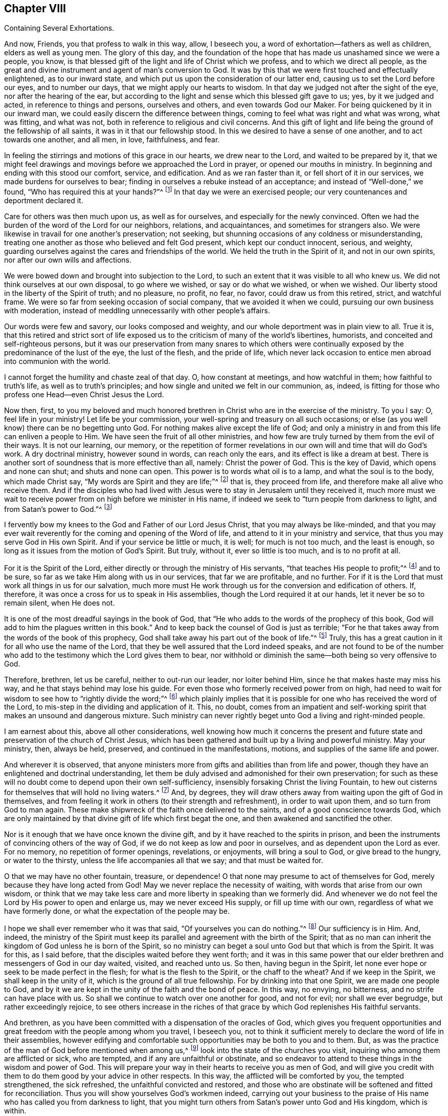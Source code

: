 [short="Several Exhortations"]
== Chapter VIII

[.chapter-subtitle--blurb]
Containing Several Exhortations.

And now, Friends, you that profess to walk in this way, allow, I beseech you,
a word of exhortation--fathers as well as children, elders as well as young men.
The glory of this day,
and the foundation of the hope that has made us unashamed since we were a people,
you know, is that blessed gift of the light and life of Christ which we profess,
and to which we direct all people,
as the great and divine instrument and agent of man`'s conversion to God.
It was by this that we were first touched and effectually enlightened,
as to our inward state, and which put us upon the consideration of our latter end,
causing us to set the Lord before our eyes, and to number our days,
that we might apply our hearts to wisdom.
In that day we judged not after the sight of the eye, nor after the hearing of the ear,
but according to the light and sense which this blessed gift gave to us; yes,
by it we judged and acted, in reference to things and persons, ourselves and others,
and even towards God our Maker.
For being quickened by it in our inward man,
we could easily discern the difference between things,
coming to feel what was right and what was wrong, what was fitting, and what was not,
both in reference to religious and civil concerns.
And this gift of light and life being the ground of the fellowship of all saints,
it was in it that our fellowship stood.
In this we desired to have a sense of one another, and to act towards one another,
and all men, in love, faithfulness, and fear.

In feeling the stirrings and motions of this grace in our hearts,
we drew near to the Lord, and waited to be prepared by it,
that we might feel drawings and movings before we approached the Lord in prayer,
or opened our mouths in ministry.
In beginning and ending with this stood our comfort, service, and edification.
And as we ran faster than it, or fell short of it in our services,
we made burdens for ourselves to bear;
finding in ourselves a rebuke instead of an acceptance;
and instead of "`Well-done,`"
we found, "`Who has required this at your hands?`"^
footnote:[Isaiah 1:12]
In that day we were an exercised people;
our very countenances and deportment declared it.

Care for others was then much upon us, as well as for ourselves,
and especially for the newly convinced.
Often we had the burden of the word of the Lord for our neighbors, relations,
and acquaintances, and sometimes for strangers also.
We were likewise in travail for one another`'s preservation; not seeking,
but shunning occasions of any coldness or misunderstanding,
treating one another as those who believed and felt God present,
which kept our conduct innocent, serious, and weighty,
guarding ourselves against the cares and friendships of the world.
We held the truth in the Spirit of it, and not in our own spirits,
nor after our own wills and affections.

We were bowed down and brought into subjection to the Lord,
to such an extent that it was visible to all who knew us.
We did not think ourselves at our own disposal, to go where we wished,
or say or do what we wished, or when we wished.
Our liberty stood in the liberty of the Spirit of truth; and no pleasure, no profit,
no fear, no favor, could draw us from this retired, strict, and watchful frame.
We were so far from seeking occasion of social company, that we avoided it when we could,
pursuing our own business with moderation,
instead of meddling unnecessarily with other people`'s affairs.

Our words were few and savory, our looks composed and weighty,
and our whole deportment was in plain view to all.
True it is,
that this retired and strict sort of life exposed us to
the criticism of many of the world`'s libertines,
humorists, and conceited and self-righteous persons,
but it was our preservation from many snares to which others were
continually exposed by the predominance of the lust of the eye,
the lust of the flesh, and the pride of life,
which never lack occasion to entice men abroad into communion with the world.

I cannot forget the humility and chaste zeal of that day.
O, how constant at meetings, and how watchful in them; how faithful to truth`'s life,
as well as to truth`'s principles; and how single and united we felt in our communion, as,
indeed, is fitting for those who profess one Head--even Christ Jesus the Lord.

Now then, first,
to you my beloved and much honored brethren in
Christ who are in the exercise of the ministry.
To you I say: O, feel life in your ministry!
Let life be your commission, your well-spring and treasury on all such occasions;
or else (as you well know) there can be no begetting unto God.
For nothing makes alive except the life of God;
and only a ministry in and from this life can enliven a people to Him.
We have seen the fruit of all other ministries,
and how few are truly turned by them from the evil of their ways.
It is not our learning, our memory,
or the repetition of former revelations in our own will and time that will do God`'s work.
A dry doctrinal ministry, however sound in words, can reach only the ears,
and its effect is like a dream at best.
There is another sort of soundness that is more effective than all, namely:
Christ the power of God.
This is the key of David, which opens and none can shut; and shuts and none can open.
This power is to words what oil is to a lamp, and what the soul is to the body,
which made Christ say, "`My words are Spirit and they are life;`"^
footnote:[John 6:63]
that is, they proceed from life, and therefore make all alive who receive them.
And if the disciples who had lived with Jesus
were to stay in Jerusalem until they received it,
much more must we wait to receive power from on high before we minister in His name,
if indeed we seek to "`turn people from darkness to light,
and from Satan`'s power to God.`"^
footnote:[Acts 26:18]

I fervently bow my knees to the God and Father of our Lord Jesus Christ,
that you may always be like-minded,
and that you may ever wait reverently for the coming and opening of the Word of life,
and attend to it in your ministry and service,
that thus you may serve God in His own Spirit.
And if your service be little or much, it is well; for much is not too much,
and the least is enough, so long as it issues from the motion of God`'s Spirit.
But truly, without it, ever so little is too much, and is to no profit at all.

For it is the Spirit of the Lord,
either directly or through the ministry of His servants,
"`that teaches His people to profit;`"^
footnote:[Isaiah 48:17]
and to be sure, so far as we take Him along with us in our services,
that far we are profitable, and no further.
For if it is the Lord that must work all things in us for our salvation,
much more must He work through us for the conversion and edification of others.
If, therefore, it was once a cross for us to speak in His assemblies,
though the Lord required it at our hands, let it never be so to remain silent,
when He does not.

It is one of the most dreadful sayings in the book of God,
that "`He who adds to the words of the prophecy of this book,
God will add to him the plagues written in this book.`"
And to keep back the counsel of God is just as terrible;
"`For he that takes away from the words of the book of this prophecy,
God shall take away his part out of the book of life.`"^
footnote:[Revelation 22:18-19]
Truly, this has a great caution in it for all who use the name of the Lord,
that they be well assured that the Lord indeed speaks,
and are not found to be of the number who add to
the testimony which the Lord gives them to bear,
nor withhold or diminish the same--both being so very offensive to God.

Therefore, brethren, let us be careful, neither to out-run our leader,
nor loiter behind Him, since he that makes haste may miss his way,
and he that stays behind may lose his guide.
For even those who formerly received power from on high,
had need to wait for wisdom to see how to "`rightly divide the word;`"^
footnote:[2 Timothy 2:15]
which plainly implies that it is possible for one who has received the word of the Lord,
to mis-step in the dividing and application of it.
This, no doubt,
comes from an impatient and self-working spirit
that makes an unsound and dangerous mixture.
Such ministry can never rightly beget unto God a living and right-minded people.

I am earnest about this, above all other considerations,
well knowing how much it concerns the present and future state
and preservation of the church of Christ Jesus,
which has been gathered and built up by a living and powerful ministry.
May your ministry, then, always be held, preserved,
and continued in the manifestations,
motions, and supplies of the same life and power.

And wherever it is observed,
that anyone ministers more from gifts and abilities than from life and power,
though they have an enlightened and doctrinal understanding,
let them be duly advised and admonished for their own preservation;
for such as these will no doubt come to depend upon their own self-sufficiency,
insensibly forsaking Christ the living Fountain,
to hew out cisterns for themselves that will hold no living waters.^
footnote:[See Jeremiah 2:13]
And, by degrees,
they will draw others away from waiting upon the gift of God in themselves,
and from feeling it work in others (to their strength and refreshment),
in order to wait upon them, and so turn from God to man again.
These make shipwreck of the faith once delivered to the saints,
and of a good conscience towards God,
which are only maintained by that divine gift of life which first begat the one,
and then awakened and sanctified the other.

Nor is it enough that we have once known the divine gift,
and by it have reached to the spirits in prison,
and been the instruments of convincing others of the way of God,
if we do not keep as low and poor in ourselves, and as dependent upon the Lord as ever.
For no memory, no repetition of former openings, revelations, or enjoyments,
will bring a soul to God, or give bread to the hungry, or water to the thirsty,
unless the life accompanies all that we say; and that must be waited for.

O that we may have no other fountain, treasure, or dependence!
O that none may presume to act of themselves for God,
merely because they have long acted from God!
May we never replace the necessity of waiting, with words that arise from our own wisdom,
or think that we may take less care and more liberty in speaking than we formerly did.
And whenever we do not feel the Lord by His power to open and enlarge us,
may we never exceed His supply, or fill up time with our own,
regardless of what we have formerly done, or what the expectation of the people may be.

I hope we shall ever remember who it was that said,
"`Of yourselves you can do nothing.`"^
footnote:[John 15:5]
Our sufficiency is in Him.
And, indeed,
the ministry of the Spirit must keep its parallel and
agreement with the birth of the Spirit;
that as no man can inherit the kingdom of God unless he is born of the Spirit,
so no ministry can beget a soul unto God but that which is from the Spirit.
It was for this, as I said before, that the disciples waited before they went forth;
and it was in this same power that our elder
brethren and messengers of God in our day waited,
visited, and reached unto us.
So then, having begun in the Spirit,
let none ever hope or seek to be made perfect in the flesh;
for what is the flesh to the Spirit, or the chaff to the wheat?
And if we keep in the Spirit, we shall keep in the unity of it,
which is the ground of all true fellowship.
For by drinking into that one Spirit, we are made one people to God,
and by it we are kept in the unity of the faith and the bond of peace.
In this way, no envying, no bitterness, and no strife can have place with us.
So shall we continue to watch over one another for good, and not for evil;
nor shall we ever begrudge, but rather exceedingly rejoice,
to see others increase in the riches of that grace by
which God replenishes His faithful servants.

And brethren,
as you have been committed with a dispensation of the oracles of God,
which gives you frequent opportunities and great
freedom with the people among whom you travel,
I beseech you,
not to think it sufficient merely to declare the word of life in their assemblies,
however edifying and comfortable such opportunities may be both to you and to them.
But, as was the practice of the man of God before mentioned when among us,^
footnote:[i.e. George Fox]
look into the state of the churches you visit,
inquiring who among them are afflicted or sick, who are tempted,
and if any are unfaithful or obstinate,
and so endeavor to attend to these things in the wisdom and power of God.
This will prepare your way in their hearts to receive you as men of God,
and will give you credit with them to do them good by your advice in other respects.
In this way, the afflicted will be comforted by you, the tempted strengthened,
the sick refreshed, the unfaithful convicted and restored,
and those who are obstinate will be softened and fitted for reconciliation.
Thus you will show yourselves God`'s workmen indeed,
carrying out your business to the praise of His
name who has called you from darkness to light,
that you might turn others from Satan`'s power unto God and His kingdom, which is within.

And you, young convinced ones,
be entreated and exhorted to a diligent and chaste waiting upon God,
in the way of His blessed manifestation and inward appearance to you.
Look not out, but within.
Let not another`'s liberty be your snare; nor act by imitation,
but by a true sense and feeling of God`'s power in yourselves.
O crush not the tender buddings of His plant in your souls,
nor outrun the holy and gentle motions of it because of
your desires and the warmth of your affections.
Remember it is a still, small voice that speaks to us in this day.
It is not to be heard in the noise and hurry of the mind,
but is distinctly understood in a retired and watchful frame.
Jesus loved and often chose solitude, going to mountains, gardens,
and seasides to avoid crowds and hurries,
and to show His disciples that it was good to be solitary and sit loose to the world.

Two enemies lie near you: imagination and fleshly liberty.
But the plain, holy, and living truth that has convinced you will also preserve you,
if you mind it in yourselves, and bring all thoughts, inclinations,
and affections to the light, to see if they are wrought in God, or of the enemy,
or of yourselves.
In this way, a true taste, discerning,
and judgment will be formed and preserved in you,
concerning what you should do and leave undone.
In your diligence and faithfulness you will come to inherit substance, and Christ,
the eternal wisdom of God, will fill your treasury.
And when you are converted, as well as convinced, then strengthen your brethren,
and be ready for every good word and work to which the Lord shall call you.
Then you may live to His praise,
who has chosen you to be partakers with the saints in
light of a kingdom that cannot be shaken,
an inheritance incorruptible in eternal habitations.

And now, as for you who are the children of God`'s people,^
footnote:[He is here addressing the children of the first generation of Friends.]
a great concern is upon my spirit for your good,
and often my knees are bowed to the God of your fathers for you,
that you may come to be partakers of the same divine
life and power that have been the glory of this day,
and that you may be a generation for God, a holy nation and special people,
zealous for good works, when all our heads are laid in the dust.
O you young men and women,
let it not suffice that you are the children of the people of the Lord;
you must also be born again if you will inherit the kingdom of God.
Your fathers are but flesh and can only beget you into the likeness of the first Adam;
but you must be begotten into the likeness of the second Adam by a spiritual generation,
or you will not, you cannot, be of His children or offspring.

Therefore look carefully about you, O you children of the children of God!
Consider your standing, and see what you are in relation to this divine kindred,
family, and birth.
Have you obeyed the light, and received and walked in the Spirit,
which is the incorruptible Seed and Word of the kingdom of God,
of which you must be born again?
God is no respecter of persons.
The father cannot save or answer for the child, nor the child for the father.
In the sin that you commit you shall die; and in the righteousness that you do,
through Christ Jesus, you shall live;
for it is "`the willing and obedient that shall eat the good of the land.`"^
footnote:[Isaiah 1:19]
Be not deceived, God is not mocked.
Whatever all nations and people sow, that they shall reap from the hand of the just God.
And then your many and great privileges
(above the children of other people)
will add weight in the scale against you,
if you do not choose the way of the Lord.
For you have not only had good doctrine but good example; and what is more,
you have been turned to, and acquainted with,
that heavenly light of which others have been too generally ignorant.
And if you,
after hearing and seeing the wonders that God has wrought in
the deliverance and preservation of your worthy parents,
even through a sea of troubles,
and beholding the temporal and spiritual blessings that
He has filled them with in the sight of their enemies,
I say, if you should neglect and turn your backs upon so great and near a salvation,
you would not only be the most ungrateful children both to God and to them,
but must expect a dreadful judgment at the hand of the Lord.
But may it never be so with any of you, says my soul!

Therefore, O young men and women, look to the Rock of your fathers;
there is no other God but Him.
There is no other light but His, no other grace but His,
nor any Spirit but His to convince, quicken, and comfort you; to lead, preserve,
and guide you to God`'s everlasting kingdom.
Seek Him, that you may be possessors as well as professors of the truth,
embracing it not only by education, but by judgment and conviction,
from a sense begotten in your souls through the
operation of the eternal Spirit and power of God.
By this alone you will come to be the seed of Abraham through faith,
and know the circumcision not made with hands,
and so become heirs of the promise made to the fathers of an incorruptible crown.
Then, as I said before, you will be a generation unto God,
holding up the profession of His blessed truth in the life and power of it.
For formality in religion is repugnant to God and to all good men.
Therefore I say, be careful not to fall flat and formal,
continuing our profession without that salt and savor
by which it has come to obtain a good report among men.
For wherever the divine virtue of it is not felt in the soul,
and waited for and lived in, impurities will quickly break out and show themselves,
and manifest the unfaithfulness of such persons whose insides are not
seasoned with the nature of that Holy Spirit which they profess.

Therefore, dear children,
let me entreat you to shut your eyes to the temptations
and allurements of this low and perishing world,
and to not allow your affections to be captivated by
those lusts and vanities that your fathers,
for the truth`'s sake, long since turned their backs upon.
Rather, believe the truth and receive it into your hearts,
that you may become the children of God,
and that it may never be said of you what the evangelist writes of the Jews in his time,
that Christ, the true light, "`came to His own, but His own received Him not.`"^
footnote:[John 1:11]
For like the Jews of that time,
you bear the name and practices of God`'s people (being their children),
and Christ by His light in you, may very well be said to have come to His own;
but if you obey Him not, and turn your back upon His light,
walking after the vanities of your minds,
you will be of that number who "`receive Him not.`"
So then, turn to the Lord, and to His gift and Spirit within you.
Hear His voice and obey it,
that you may set your seal to the testimony of your
fathers by the evidence of your own experience.
So will the grey hairs of your dear parents, who are yet alive,
go down to the grave with joy,
knowing that the Spirit and nature which they have
known and loved shall live in you when they are gone.

[.asterism]
'''

I shall conclude this chapter with a few words
to those who are not of our communion,
into whose hands this small book may come.

Friends, as you are the sons and daughters of Adam,
and my brethren after the flesh,
often and earnest have been my desires and prayers to God on your behalf,
that by the power and Spirit of His Son Jesus Christ,
whom He has given for the light and life of the world,
you may experience your Creator to become your Redeemer,
and a Restorer of that holy image which you have lost because of sin.
And O that you who are called Christians would truly receive Him into your hearts;
for it is there you have need of Him!
At the door of your hearts He stands and knocks that you might let Him in; but alas,
He finds you filled already with other guests,
so that a lonely manger is His lot among you, even as it was of old.
Nevertheless, you are full of beliefs and notions,
like the presumptuous Jews who knew Him not,
but rejected and mistreated Him in the days of His flesh.
And like them, if you do not come to possess and experience what you profess with words,
all your formality in religion will avail nothing in the day of God`'s judgment.

I beseech you to ponder your eternal condition, and to consider what title,
ground, and foundation you have for your Christianity.
Do you have more than a profession and a historical belief in the truths of the gospel?
Have you known the baptism of the Holy Spirit and fire,
and the fan of Christ that winnows away the chaff in your heart,
with all carnal lusts and affections?
Do you experience the divine leaven of the kingdom, which, being received,
leavens the whole lump of man,
"`sanctifying him completely in body, soul, and spirit`"?^
footnote:[1 Thessalonians 5:23]
If this is not the ground of your confidence, you are still in a miserable state.

Perhaps you will say that,
though you are sinners and live daily in the commission of sin,
and are not sanctified as I have described,
yet you have faith in Christ who has borne the curse for you,
and in Him you are complete by faith--His righteousness having been imputed to you.
But, my friends,
let me entreat you not to deceive yourselves in a
matter as important as the fate of your immortal souls.
If you have true faith in Christ, your faith will make you clean.^
footnote:[See Acts 15:9]
Yes, it will sanctify you;
for the faith of the saints was "`their victory over the world.`"^
footnote:[1 John 5:4]
By faith they overcame sin within and sinful men without.
And if you are indeed in Christ, you will walk not after the flesh, but after the Spirit,
the fruits of which are evident to all.
You will be a new creature--newly made, newly fashioned, after God`'s own will and mold.
Old things will be done away, and behold, all things will be new--new love, desires,
will, affections, and practices.
It will no longer be you who lives
(the disobedient, carnal, and worldly you),
but Christ who lives in you.
To live will be Christ, and to die will be your eternal gain,
being assured that your
"`corruptible shall put on incorruption, and your mortal, immortality,`"^
footnote:[1 Corinthians 15:53]
having a glorious house, eternal in the heavens, that will never wax old or pass away.
All of this follows a true being in Christ, even as heat follows fire,
and light follows the sun.

Therefore be careful how you presume to rely upon such a notion--believing
that you are in Christ even while living in your old fallen nature.
For "`what communion has light with darkness, or Christ with Belial?`"^
footnote:[2 Corinthians 6:14-15]
Hear what the beloved disciple tells you:
"`Little children, let no one deceive you.
He who practices righteousness is righteous, just as He is righteous.`"^
footnote:[1 John 3:7]
And, "`If we say we have fellowship with God, and walk in darkness, we lie,
and do not practice the truth.`"^
footnote:[1 John 1:6]
That is, if we go on in a sinful way, are captivated by our carnal affections,
and are not converted to God, we walk in darkness,
and in that state cannot possibly have any fellowship with God.
Christ clothes with His righteousness those who receive His grace in their hearts,
and deny themselves, and take up His cross daily and follow Him.
Christ`'s righteousness makes men inwardly holy--of holy minds, wills, and practices.
It is not less Christ`'s because we have it; for it is not ours by nature,
but by faith and adoption; it is the gift of God.
But, still, though it is not ours as of or from ourselves,
(for in that sense it is Christ`'s, being always of and from Him,)
yet it is ours, and must be ours, in possession, efficacy,
and experience, in order to do us any good;
otherwise Christ`'s righteousness will profit us nothing.
It was after this manner that He was made unto
the primitive Christians their
"`righteousness, sanctification, justification, and redemption`"^
footnote:[1 Corinthians 1:30]--not an unfelt imputation,
but a discernible transformation.
And if ever you will know the comfort, the substance,
the marrow of the Christian religion, thus you must also come to learn and obtain it.

Now, my friends, by what you have read,
you may perceive that God has indeed visited a despised people
among you with this saving knowledge and testimony--a people
whom He has upheld and increased to this day,
notwithstanding the fierce opposition they have met with.
Therefore, despise not the lowness of this appearance; it was, and yet is (we know),
a day of small things and of small account with many,
and many hard and ill names have been given to it.
Nevertheless, it is of God; it came from Him because it leads to Him.
This we know beyond any doubt, though we cannot make any man know what we know,
unless they will take the same path that we took.

The world talks of God, but what do they do?
They pray for power, but reject the light in which the power is known.
So then, if you desire to know God, and to worship and serve Him as you ought to do,
you must come to the means that He has ordained and given for this purpose.
Some seek it in books, and some in learned men;
but what they look for is found in themselves
(though not of themselves),
and so they overlook it.
The voice is too still, the seed is too small, and the light shines in darkness,
but men are wandering abroad.
The woman that lost her coin found it at home,
after lighting her candle and sweeping her house.
You must do the same, and so you will meet with the answer to Pilate`'s question,
"`What is truth?`"
Indeed, you will find Truth in the inward parts, the light of Christ within.
For Christ is the light of the world,
and will be a light unto you to show the truth of your condition.
And taking heed unto Him,
He will lead you out of all darkness into God`'s marvelous light;
for light increases upon the obedient.
Yes, "`Light is sown for the righteous,`"^
footnote:[Ps. 97:11]
and "`their way is as a shining sun,
that shines forth ever brighter unto the perfect day.`"^
footnote:[Proverbs 4:18]

Therefore, O friends, turn inward, turn inward, I beseech you!
Where the poison is found, there you shall find the antidote too.
It is there you need Christ, and there you must find Him.
Seek and you shall find, I testify for God!
But then you must seek rightly, with your whole heart, as men that seek for their lives,
yes, for their eternal lives--diligently, humbly, patiently,
as those who can taste no pleasure, comfort, or satisfaction in anything else,
unless they find the One their soul needs above all.
O, this path is a travail, a spiritual travail!
Let the carnal, profane world think and say what it will.
It is upon a path of travail you must walk to
the city of God that has eternal foundations,
if ever you will arrive.

And what will this blessed light do for you?
I will tell you:

First, it will show you how man has fallen from God,
and the miserable state he is in.
It will detect the spirit of the world in all of its baits and allurements,
and "`set all your sins in order before you.`"^
footnote:[Ps. 50:21; Ps. 90:8]

Secondly, it will beget a deep sense of sorrow in all who believe its testimony.
The light will show you the One whom you have pierced,
the blows and wounds you have given Him by your disobedience,
and how you have compelled Him to serve because of your sins.
Then you will weep and mourn for your frightful offense,
but your grief will be that "`godly sorrow which works repentance`"^
footnote:[2 Corinthians 7:10]
of which the apostle speaks.

Thirdly, it will bring you to a holy watchfulness,
to take care that you do so no more, and that the enemy does not surprise you again.
Thus you will be taught to bring every thought, word, and work to the judgment of light,
which is the highway of holiness where the redeemed of the Lord do walk.
Then, and not till then, you will truly love God above all,
and your neighbor as yourselves; and "`nothing will hurt, nothing will harm,
and nothing will make afraid upon this holy mountain.`"^
footnote:[Isaiah 11:9; 65:25]
So you will come to be Christ`'s indeed; for you will be of His nature and Spirit,
and not of your own.
And when you are Christ`'s, then Christ will be yours,
and you will experience precious communion with the Father and with the Son.
And you will know beyond words the power of the blood, even the blood of Jesus Christ,
that immaculate Lamb, which speaks better things than the blood of Abel,
and cleanses the conscience from dead works to serve the living God.

[.asterism]
'''

Behold the testimony and doctrine of the people called Quakers.
Behold their practice and discipline,
and the men and women who were sent of God in this excellent work and service.
May God, in this day of His great love and power, ever have the glory, honor,
thanksgiving, and renown, through His beloved Son and Lamb, our light and life,
who sits with Him upon the throne, forever and ever.
Amen.

[.small-break]
'''

--Says one whom God long ago favored with His merciful visitation,
and who was not disobedient to the heavenly vision and call;
to whom the way of truth is more lovely and precious than ever,
and knowing the beauty and benefit of it above all worldly treasures,
has chosen it for his chiefest joy, and therefore recommends it to your love and choice,
because he is with great sincerity and affection,

[.signed-section-closing]
Your soul`'s friend,

[.signed-section-signature]
William Penn.

[.signed-section-context-close]
1696
